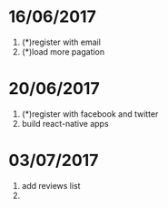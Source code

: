 * 16/06/2017
   1. (*)register with email
   2. (*)load more pagation

* 20/06/2017
   1. (*)register with facebook and twitter
   2. build react-native apps

* 03/07/2017
   1. add reviews list
   2.
